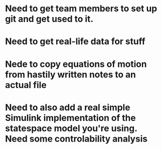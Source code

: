 * Need to get team members to set up git and get used to it.
* Need to get real-life data for stuff
* Nede to copy equations of motion from hastily written notes to an actual file
* Need to also add a real simple Simulink implementation of the statespace model you're using. Need some controlability analysis
